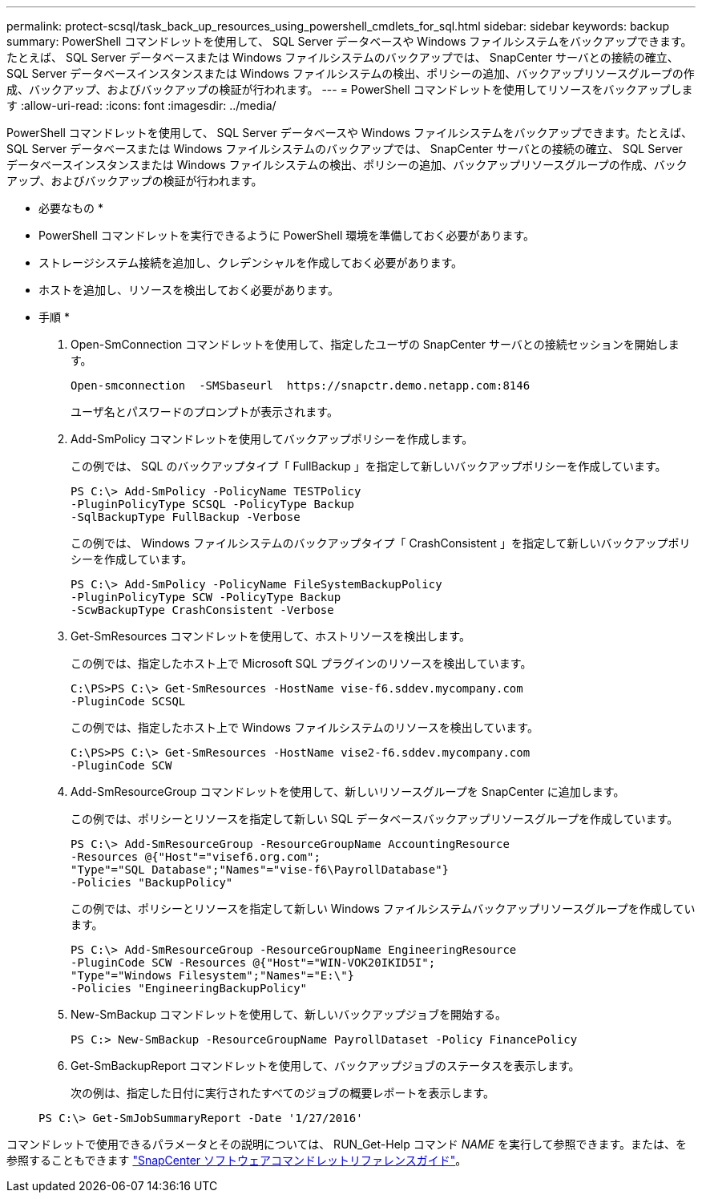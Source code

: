 ---
permalink: protect-scsql/task_back_up_resources_using_powershell_cmdlets_for_sql.html 
sidebar: sidebar 
keywords: backup 
summary: PowerShell コマンドレットを使用して、 SQL Server データベースや Windows ファイルシステムをバックアップできます。たとえば、 SQL Server データベースまたは Windows ファイルシステムのバックアップでは、 SnapCenter サーバとの接続の確立、 SQL Server データベースインスタンスまたは Windows ファイルシステムの検出、ポリシーの追加、バックアップリソースグループの作成、バックアップ、およびバックアップの検証が行われます。 
---
= PowerShell コマンドレットを使用してリソースをバックアップします
:allow-uri-read: 
:icons: font
:imagesdir: ../media/


PowerShell コマンドレットを使用して、 SQL Server データベースや Windows ファイルシステムをバックアップできます。たとえば、 SQL Server データベースまたは Windows ファイルシステムのバックアップでは、 SnapCenter サーバとの接続の確立、 SQL Server データベースインスタンスまたは Windows ファイルシステムの検出、ポリシーの追加、バックアップリソースグループの作成、バックアップ、およびバックアップの検証が行われます。

* 必要なもの *

* PowerShell コマンドレットを実行できるように PowerShell 環境を準備しておく必要があります。
* ストレージシステム接続を追加し、クレデンシャルを作成しておく必要があります。
* ホストを追加し、リソースを検出しておく必要があります。


* 手順 *

. Open-SmConnection コマンドレットを使用して、指定したユーザの SnapCenter サーバとの接続セッションを開始します。
+
[listing]
----
Open-smconnection  -SMSbaseurl  https://snapctr.demo.netapp.com:8146
----
+
ユーザ名とパスワードのプロンプトが表示されます。

. Add-SmPolicy コマンドレットを使用してバックアップポリシーを作成します。
+
この例では、 SQL のバックアップタイプ「 FullBackup 」を指定して新しいバックアップポリシーを作成しています。

+
[listing]
----
PS C:\> Add-SmPolicy -PolicyName TESTPolicy
-PluginPolicyType SCSQL -PolicyType Backup
-SqlBackupType FullBackup -Verbose
----
+
この例では、 Windows ファイルシステムのバックアップタイプ「 CrashConsistent 」を指定して新しいバックアップポリシーを作成しています。

+
[listing]
----
PS C:\> Add-SmPolicy -PolicyName FileSystemBackupPolicy
-PluginPolicyType SCW -PolicyType Backup
-ScwBackupType CrashConsistent -Verbose
----
. Get-SmResources コマンドレットを使用して、ホストリソースを検出します。
+
この例では、指定したホスト上で Microsoft SQL プラグインのリソースを検出しています。

+
[listing]
----
C:\PS>PS C:\> Get-SmResources -HostName vise-f6.sddev.mycompany.com
-PluginCode SCSQL
----
+
この例では、指定したホスト上で Windows ファイルシステムのリソースを検出しています。

+
[listing]
----
C:\PS>PS C:\> Get-SmResources -HostName vise2-f6.sddev.mycompany.com
-PluginCode SCW
----
. Add-SmResourceGroup コマンドレットを使用して、新しいリソースグループを SnapCenter に追加します。
+
この例では、ポリシーとリソースを指定して新しい SQL データベースバックアップリソースグループを作成しています。

+
[listing]
----
PS C:\> Add-SmResourceGroup -ResourceGroupName AccountingResource
-Resources @{"Host"="visef6.org.com";
"Type"="SQL Database";"Names"="vise-f6\PayrollDatabase"}
-Policies "BackupPolicy"
----
+
この例では、ポリシーとリソースを指定して新しい Windows ファイルシステムバックアップリソースグループを作成しています。

+
[listing]
----
PS C:\> Add-SmResourceGroup -ResourceGroupName EngineeringResource
-PluginCode SCW -Resources @{"Host"="WIN-VOK20IKID5I";
"Type"="Windows Filesystem";"Names"="E:\"}
-Policies "EngineeringBackupPolicy"
----
. New-SmBackup コマンドレットを使用して、新しいバックアップジョブを開始する。
+
[listing]
----
PS C:> New-SmBackup -ResourceGroupName PayrollDataset -Policy FinancePolicy
----
. Get-SmBackupReport コマンドレットを使用して、バックアップジョブのステータスを表示します。
+
次の例は、指定した日付に実行されたすべてのジョブの概要レポートを表示します。

+
[listing]
----
PS C:\> Get-SmJobSummaryReport -Date '1/27/2016'
----


コマンドレットで使用できるパラメータとその説明については、 RUN_Get-Help コマンド _NAME_ を実行して参照できます。または、を参照することもできます https://library.netapp.com/ecm/ecm_download_file/ECMLP2877143["SnapCenter ソフトウェアコマンドレットリファレンスガイド"^]。
